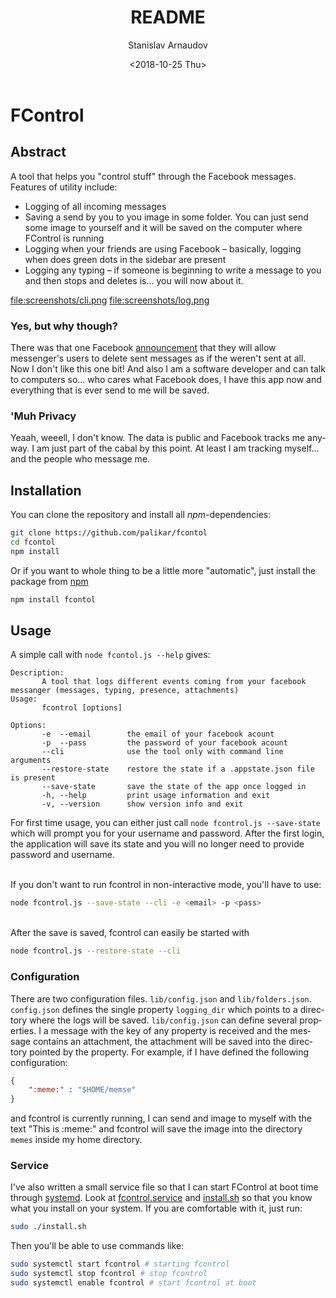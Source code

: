 # #+OPTIONS: ':t *:t -:t ::t <:t H:3 \n:nil ^:t arch:headline author:t
# #+OPTIONS: broken-links:nil c:nil creator:nil d:(not "LOGBOOK")
# #+OPTIONS: date:t e:t email:nil f:t inline:t num:t p:nil pri:nil
# #+OPTIONS: prop:nil stat:t tags:t tasks:t tex:t timestamp:t title:t
# #+OPTIONS: toc:t todo:t |:t

#+OPTIONS: toc:nil


#+TITLE: README
#+DATE: <2018-10-25 Thu>
#+AUTHOR: Stanislav Arnaudov
#+EMAIL: arnaud@localhost
#+LANGUAGE: en
#+SELECT_TAGS: export
#+EXCLUDE_TAGS: noexport
#+CREATOR: Emacs 26.1 (Org mode 9.1.13)

* FControl
** Abstract
A tool that helps you "control stuff" through the Facebook messages. Features of utility include:
- Logging of all incoming messages
- Saving a send by you to you image in some folder. You can just send some image to yourself and it will be saved on the computer where FControl is running
- Logging when your friends are using Facebook -- basically, logging when does green dots in the sidebar are present
- Logging any typing -- if someone is beginning to write a message to you and then stops and deletes is... you will now about it.


file:screenshots/cli.png
file:screenshots/log.png


*** Yes, but why though?
There was that one Facebook [[https://www.trustedreviews.com/news/facebook-messenger-unsend-delete-messages-3446074][announcement]] that they will allow messenger's users to delete sent messages as if the weren't sent at all. Now I don't like this one bit! And also I am a software developer and can talk to computers so... who cares what Facebook does, I have this app now and everything that is ever send to me will be saved. 

*** 'Muh Privacy
Yeaah, weeell, I don't know. The data is public and Facebook tracks me anyway. I am just part of the cabal by this point. At least I am tracking myself... and the people who message me.

** Installation

You can clone the repository and install all /npm/-dependencies:
#+BEGIN_SRC sh
git clone https://github.com/palikar/fcontol
cd fcontol
npm install
#+END_SRC
Or if you want to whole thing to be a little more "automatic", just install the package from [[https://www.npmjs.com/][npm]]
#+BEGIN_SRC sh
npm install fcontol
#+END_SRC

** Usage 
A simple call with ~node fcontol.js --help~ gives:
#+BEGIN_EXAMPLE
Description:
       A tool that logs different events coming from your facebook messanger (messages, typing, presence, attachments)
Usage:
       fcontrol [options]

Options:
       -e  --email        the email of your facebook acount
       -p  --pass         the password of your facebook acount
       --cli              use the tool only with command line arguments
       --restore-state    restore the state if a .appstate.json file is present
       --save-state       save the state of the app once logged in
       -h, --help         print usage information and exit
       -v, --version      show version info and exit
#+END_EXAMPLE

For first time usage, you can either just call ~node fcontrol.js --save-state~ which will prompt you for your username and password. After the first login, the application will save its state and you will no longer need to provide password and username.

\\

If you don't want to run fcontrol in non-interactive mode, you'll have to use:
#+BEGIN_SRC sh
node fcontrol.js --save-state --cli -e <email> -p <pass> 
#+END_SRC

\\

After the save is saved, fcontrol can easily be started with
#+BEGIN_SRC sh
node fcontrol.js --restore-state --cli
#+END_SRC

*** Configuration

There are two configuration files. ~lib/config.json~ and ~lib/folders.json~. ~config.json~ defines the single property ~logging_dir~ which points to a directory where the logs will be saved. ~lib/config.json~ can define several properties. I a message with the key of any property is received and the message contains an attachment, the attachment will be saved into the directory pointed by the property. For example, if I have defined the following configuration:
#+BEGIN_SRC json
{
    ":meme:" : "$HOME/memse"
}
#+END_SRC
and fcontrol is currently running, I can send and image to myself with the text "This is :meme:" and fcontrol will save the image into the directory ~memes~ inside my home directory.


*** Service
I've also written a small service file so that I can start FControl at boot time through [[https://en.wikipedia.org/wiki/Systemd][systemd]]. Look at [[file:fcontrol.service][fcontrol.service]] and [[file:install.sh][install.sh]] so that you know what you install on your system. If you are comfortable with it, just run:
#+BEGIN_SRC sh
sudo ./install.sh
#+END_SRC

Then you'll be able to use commands like:

#+BEGIN_SRC sh
sudo systemctl start fcontrol # starting fcontrol
sudo systemctl stop fcontrol # stop fcontrol
sudo systemctl enable fcontrol # start fcontrol at boot
#+END_SRC
